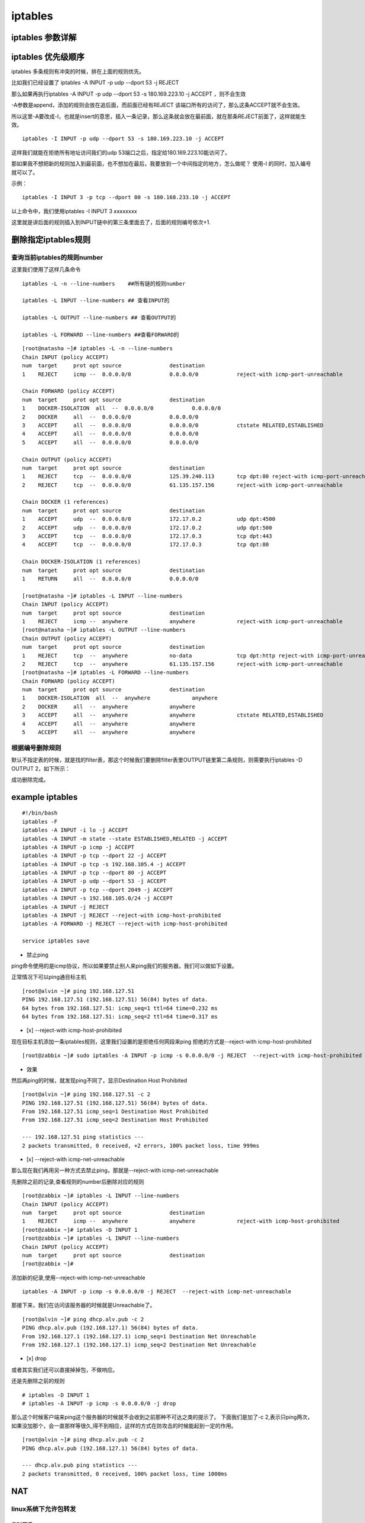 iptables
##################


iptables 参数详解
=======================


iptables 优先级顺序
=========================

iptables 多条规则有冲突的时候，排在上面的规则优先。

比如我们已经设置了 iptables -A INPUT -p udp --dport 53 -j REJECT

那么如果再执行iptables -A INPUT -p udp --dport 53 -s 180.169.223.10 -j ACCEPT ，则不会生效

-A参数是append，添加的规则会放在追后面，而前面已经有REJECT 该端口所有的访问了，那么这条ACCEPT就不会生效。

所以这里-A要改成-I，也就是insert的意思，插入一条记录，那么这条就会放在最前面，就在那条REJECT前面了，这样就能生效。


::

    iptables -I INPUT -p udp --dport 53 -s 180.169.223.10 -j ACCEPT

这样我们就能在拒绝所有地址访问我们的udp 53端口之后，指定给180.169.223.10能访问了。

那如果我不想把新的规则加入到最前面，也不想加在最后，我要放到一个中间指定的地方，怎么做呢？ 使用-I 的同时，加入编号就可以了。

示例：

::

    iptables -I INPUT 3 -p tcp --dport 80 -s 180.168.233.10 -j ACCEPT

以上命令中，我们使用iptables -I INPUT 3 xxxxxxxx

这里就是讲后面的规则插入到INPUT链中的第三条里面去了，后面的规则编号依次+1.



删除指定iptables规则
===============================

查询当前iptables的规则number
-------------------------------------------

这里我们使用了这样几条命令

::

    iptables -L -n --line-numbers    ##所有链的规则number

    iptables -L INPUT --line-numbers ## 查看INPUT的

    iptables -L OUTPUT --line-numbers ## 查看OUTPUT的

    iptables -L FORWARD --line-numbers ##查看FORWARD的


::

    [root@natasha ~]# iptables -L -n --line-numbers
    Chain INPUT (policy ACCEPT)
    num  target     prot opt source               destination
    1    REJECT     icmp --  0.0.0.0/0            0.0.0.0/0            reject-with icmp-port-unreachable

    Chain FORWARD (policy ACCEPT)
    num  target     prot opt source               destination
    1    DOCKER-ISOLATION  all  --  0.0.0.0/0            0.0.0.0/0
    2    DOCKER     all  --  0.0.0.0/0            0.0.0.0/0
    3    ACCEPT     all  --  0.0.0.0/0            0.0.0.0/0            ctstate RELATED,ESTABLISHED
    4    ACCEPT     all  --  0.0.0.0/0            0.0.0.0/0
    5    ACCEPT     all  --  0.0.0.0/0            0.0.0.0/0

    Chain OUTPUT (policy ACCEPT)
    num  target     prot opt source               destination
    1    REJECT     tcp  --  0.0.0.0/0            125.39.240.113       tcp dpt:80 reject-with icmp-port-unreachable
    2    REJECT     tcp  --  0.0.0.0/0            61.135.157.156       reject-with icmp-port-unreachable

    Chain DOCKER (1 references)
    num  target     prot opt source               destination
    1    ACCEPT     udp  --  0.0.0.0/0            172.17.0.2           udp dpt:4500
    2    ACCEPT     udp  --  0.0.0.0/0            172.17.0.2           udp dpt:500
    3    ACCEPT     tcp  --  0.0.0.0/0            172.17.0.3           tcp dpt:443
    4    ACCEPT     tcp  --  0.0.0.0/0            172.17.0.3           tcp dpt:80

    Chain DOCKER-ISOLATION (1 references)
    num  target     prot opt source               destination
    1    RETURN     all  --  0.0.0.0/0            0.0.0.0/0

    [root@natasha ~]# iptables -L INPUT --line-numbers
    Chain INPUT (policy ACCEPT)
    num  target     prot opt source               destination
    1    REJECT     icmp --  anywhere             anywhere             reject-with icmp-port-unreachable
    [root@natasha ~]# iptables -L OUTPUT --line-numbers
    Chain OUTPUT (policy ACCEPT)
    num  target     prot opt source               destination
    1    REJECT     tcp  --  anywhere             no-data              tcp dpt:http reject-with icmp-port-unreachable
    2    REJECT     tcp  --  anywhere             61.135.157.156       reject-with icmp-port-unreachable
    [root@natasha ~]# iptables -L FORWARD --line-numbers
    Chain FORWARD (policy ACCEPT)
    num  target     prot opt source               destination
    1    DOCKER-ISOLATION  all  --  anywhere             anywhere
    2    DOCKER     all  --  anywhere             anywhere
    3    ACCEPT     all  --  anywhere             anywhere             ctstate RELATED,ESTABLISHED
    4    ACCEPT     all  --  anywhere             anywhere
    5    ACCEPT     all  --  anywhere             anywhere


根据编号删除规则
-----------------------------

默认不指定表的时候，就是找的filter表，那这个时候我们要删除filter表里OUTPUT链里第二条规则，则需要执行iptables -D OUTPUT 2，如下所示：


.. code-block:: bash
    :emphasize-lines: 6

    [root@natasha ~]# iptables -L OUTPUT -n -t filter --line-numbers
    Chain OUTPUT (policy ACCEPT)
    num  target     prot opt source               destination
    1    REJECT     tcp  --  0.0.0.0/0            125.39.240.113       tcp dpt:80 reject-with icmp-port-unreachable
    2    REJECT     tcp  --  0.0.0.0/0            61.135.157.156       reject-with icmp-port-unreachable
    [root@natasha ~]# iptables -D OUTPUT 2
    [root@natasha ~]# iptables -L OUTPUT -n -t filter --line-numbers
    Chain OUTPUT (policy ACCEPT)
    num  target     prot opt source               destination
    1    REJECT     tcp  --  0.0.0.0/0            125.39.240.113       tcp dpt:80 reject-with icmp-port-unreachable
    [root@natasha ~]#


成功删除完成。


example iptables
==========================

::

    #!/bin/bash
    iptables -F
    iptables -A INPUT -i lo -j ACCEPT
    iptables -A INPUT -m state --state ESTABLISHED,RELATED -j ACCEPT
    iptables -A INPUT -p icmp -j ACCEPT
    iptables -A INPUT -p tcp --dport 22 -j ACCEPT
    iptables -A INPUT -p tcp -s 192.168.105.4 -j ACCEPT
    iptables -A INPUT -p tcp --dport 80 -j ACCEPT
    iptables -A INPUT -p udp --dport 53 -j ACCEPT
    iptables -A INPUT -p tcp --dport 2049 -j ACCEPT
    iptables -A INPUT -s 192.168.105.0/24 -j ACCEPT
    iptables -A INPUT -j REJECT
    iptables -A INPUT -j REJECT --reject-with icmp-host-prohibited
    iptables -A FORWARD -j REJECT --reject-with icmp-host-prohibited

    service iptables save


- 禁止ping

ping命令使用的是icmp协议，所以如果要禁止别人来ping我们的服务器，我们可以做如下设置。

正常情况下可以ping通目标主机

::

    [root@alvin ~]# ping 192.168.127.51
    PING 192.168.127.51 (192.168.127.51) 56(84) bytes of data.
    64 bytes from 192.168.127.51: icmp_seq=1 ttl=64 time=0.232 ms
    64 bytes from 192.168.127.51: icmp_seq=2 ttl=64 time=0.317 ms


- [x]  --reject-with icmp-host-prohibited

现在目标主机添加一条iptables规则，这里我们设置的是拒绝任何网段来ping 拒绝的方式是--reject-with icmp-host-prohibited

::

    [root@zabbix ~]# sudo iptables -A INPUT -p icmp -s 0.0.0.0/0 -j REJECT  --reject-with icmp-host-prohibited


- 效果

然后再ping的时候，就发现ping不同了，显示Destination Host Prohibited

::

    [root@alvin ~]# ping 192.168.127.51 -c 2
    PING 192.168.127.51 (192.168.127.51) 56(84) bytes of data.
    From 192.168.127.51 icmp_seq=1 Destination Host Prohibited
    From 192.168.127.51 icmp_seq=2 Destination Host Prohibited

    --- 192.168.127.51 ping statistics ---
    2 packets transmitted, 0 received, +2 errors, 100% packet loss, time 999ms


- [x] --reject-with icmp-net-unreachable

那么现在我们再用另一种方式去禁止ping，那就是--reject-with icmp-net-unreachable

先删除之前的记录,查看规则的number后删除对应的规则

::

    [root@zabbix ~]# iptables -L INPUT --line-numbers
    Chain INPUT (policy ACCEPT)
    num  target     prot opt source               destination
    1    REJECT     icmp --  anywhere             anywhere             reject-with icmp-host-prohibited
    [root@zabbix ~]# iptables -D INPUT 1
    [root@zabbix ~]# iptables -L INPUT --line-numbers
    Chain INPUT (policy ACCEPT)
    num  target     prot opt source               destination
    [root@zabbix ~]#


添加新的纪录,使用--reject-with icmp-net-unreachable

::

    iptables -A INPUT -p icmp -s 0.0.0.0/0 -j REJECT  --reject-with icmp-net-unreachable



那接下来，我们在访问该服务器的时候就是Unreachable了。

::

    [root@alvin ~]# ping dhcp.alv.pub -c 2
    PING dhcp.alv.pub (192.168.127.1) 56(84) bytes of data.
    From 192.168.127.1 (192.168.127.1) icmp_seq=1 Destination Net Unreachable
    From 192.168.127.1 (192.168.127.1) icmp_seq=2 Destination Net Unreachable

- [x] drop


或者其实我们还可以直接掉掉包，不做响应。

还是先删除之前的规则

::

    # iptables -D INPUT 1
    # iptables -A INPUT -p icmp -s 0.0.0.0/0 -j drop



那么这个时候客户端来ping这个服务器的时候就不会收到之前那种不可达之类的提示了。
下面我们是加了-c 2,表示只ping两次，如果没加那个，会一直那样等很久,得不到相应，这样的方式在防攻击的时候能起到一定的作用。

::

    [root@alvin ~]# ping dhcp.alv.pub -c 2
    PING dhcp.alv.pub (192.168.127.1) 56(84) bytes of data.

    --- dhcp.alv.pub ping statistics ---
    2 packets transmitted, 0 received, 100% packet loss, time 1000ms




NAT
==========================

linux系统下允许包转发
--------------------------------

临时开启
+++++++++++++++++
.. code-block:: bash

    echo 1 > /proc/sys/net/ipv4/ip_forward

永久开启
++++++++++++++++++

.. code-block:: bash

    echo "net.ipv4.ip_forward=1" >> /etc/sysctl.conf
    sysctl -p


将本地所有tcp端口请求转发到目标IP地址上
----------------------------------------------------------

这里我们本服务器IP地址是192.168.127.83， 目标服务器是一台vmware esxi，IP地址是192.168.127.60

进行如下设置后，就可以通过访问192.168.127.83来访问到我们的vmware esxi了。

.. code-block:: bash

    iptables -t nat -I PREROUTING -d 192.168.127.83 -p tcp -j DNAT --to-destination 192.168.127.60
    iptables -t nat -I POSTROUTING -s 192.168.127.0/24 -p tcp -j SNAT --to-source 192.168.127.83


本地端口转发为目标服务器器指定端口
---------------------------------------------


转发一个80端口
+++++++++++++++++++++++++++++

将本地192.168.38.1端口上的80转发到192.168.127.51的80上。

.. code-block:: bash

 iptables -t nat -I PREROUTING -d 192.168.38.1 -p tcp --dport 80 -j DNAT --to-destination 192.168.127.51:80

上面这条规则配置了如何过去转发本地80到目标服务器，但是数据回来之后还要伪装修改一下才能返回给客户端，需要还需要添加一条。

所有来自192.168.38.0网段的对于目标服务器192.168.127.51的tcp端口为80的请求，都伪装成本服务器

如果使用-s -d -p --dport -o 之类的参数，就是默认对所有都开放。不指定网段，不指定端口，那么所有通过该服务器装发出去的对所有端口的请求，都会变成该服务器发出的请求。

.. code-block:: bash

    iptables -t nat -I POSTROUTING -s 192.168.38.0/24 -d 192.168.127.51 -p tcp --dport 80 -j MASQUERADE

或者可以用下面的命令，将-j MASQUERADE换成--to-source 192.168.127.1，效果是一样的，只是指定了ip。 这两条命令用其中一条就可以了，

.. code-block:: bash

    iptables -t nat -I POSTROUTING -s 192.168.38.0/24 -d 192.168.127.51 -p tcp --dport 80 -j SNAT --to-source 192.168.127.1

转发vmware esxi的三个端口
+++++++++++++++++++++++++++++++++++++


本地服务器IP 192.168.127.74， 目标服务器IP 192.168.127.60， 目标服务器是vmware esxi 服务器，我们需要转发三个端口。

.. code-block:: bash

    iptables -t nat -I PREROUTING -d 192.168.127.74 -p tcp  --dport 902 -j DNAT --to-destination 192.168.127.60:902
    iptables -t nat -I PREROUTING -d 192.168.127.74 -p tcp  --dport 80 -j DNAT --to-destination 192.168.127.60:80
    iptables -t nat -I PREROUTING -d 192.168.127.74 -p tcp  --dport 443 -j DNAT --to-destination 192.168.127.60:443

    iptables -t nat -I POSTROUTING -s 192.168.127.0/24 -p tcp -j SNAT --to-source 192.168.127.74

然后就可以通过访问192.168.127.74来访问到192.168.127.60的esxi服务了。


本地端口转发到本地其他端口
----------------------------------------

将80端口转发到8080
++++++++++++++++++++++++++++++

.. code-block:: bash

    iptables -t nat -A PREROUTING -p tcp --dport 80 -j REDIRECT --to-port 8080

